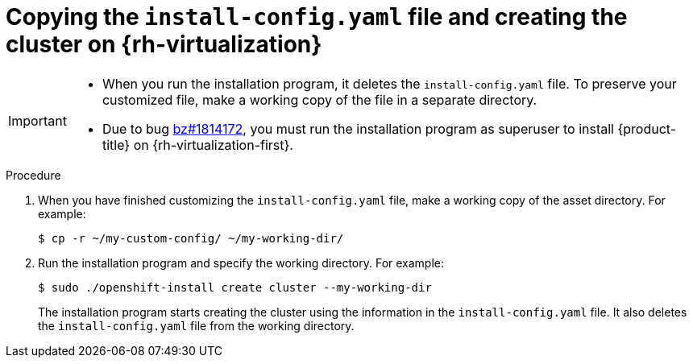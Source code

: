 // Module included in the following assemblies:
//
// * installing/installing_rhv/installing-rhv-custom.adoc

[id="installing-rhv-copying-install-config-and-creating-cluster_{context}"]
= Copying the `install-config.yaml` file and creating the cluster on {rh-virtualization}

[IMPORTANT]
====
* When you run the installation program, it deletes the `install-config.yaml` file. To preserve your customized file, make a working copy of the file in a separate directory.
* Due to bug link:https://bugzilla.redhat.com/show_bug.cgi?id=1814172[bz#1814172], you must run the installation program as superuser to install {product-title} on {rh-virtualization-first}.
====

.Procedure
. When you have finished customizing the `install-config.yaml` file, make a working copy of the asset directory. For example:
+
----
$ cp -r ~/my-custom-config/ ~/my-working-dir/
----
+
. Run the installation program and specify the working directory. For example:
+
----
$ sudo ./openshift-install create cluster --my-working-dir
----
+
The installation program starts creating the cluster using the information in the `install-config.yaml` file. It also deletes the `install-config.yaml` file from the working directory.
